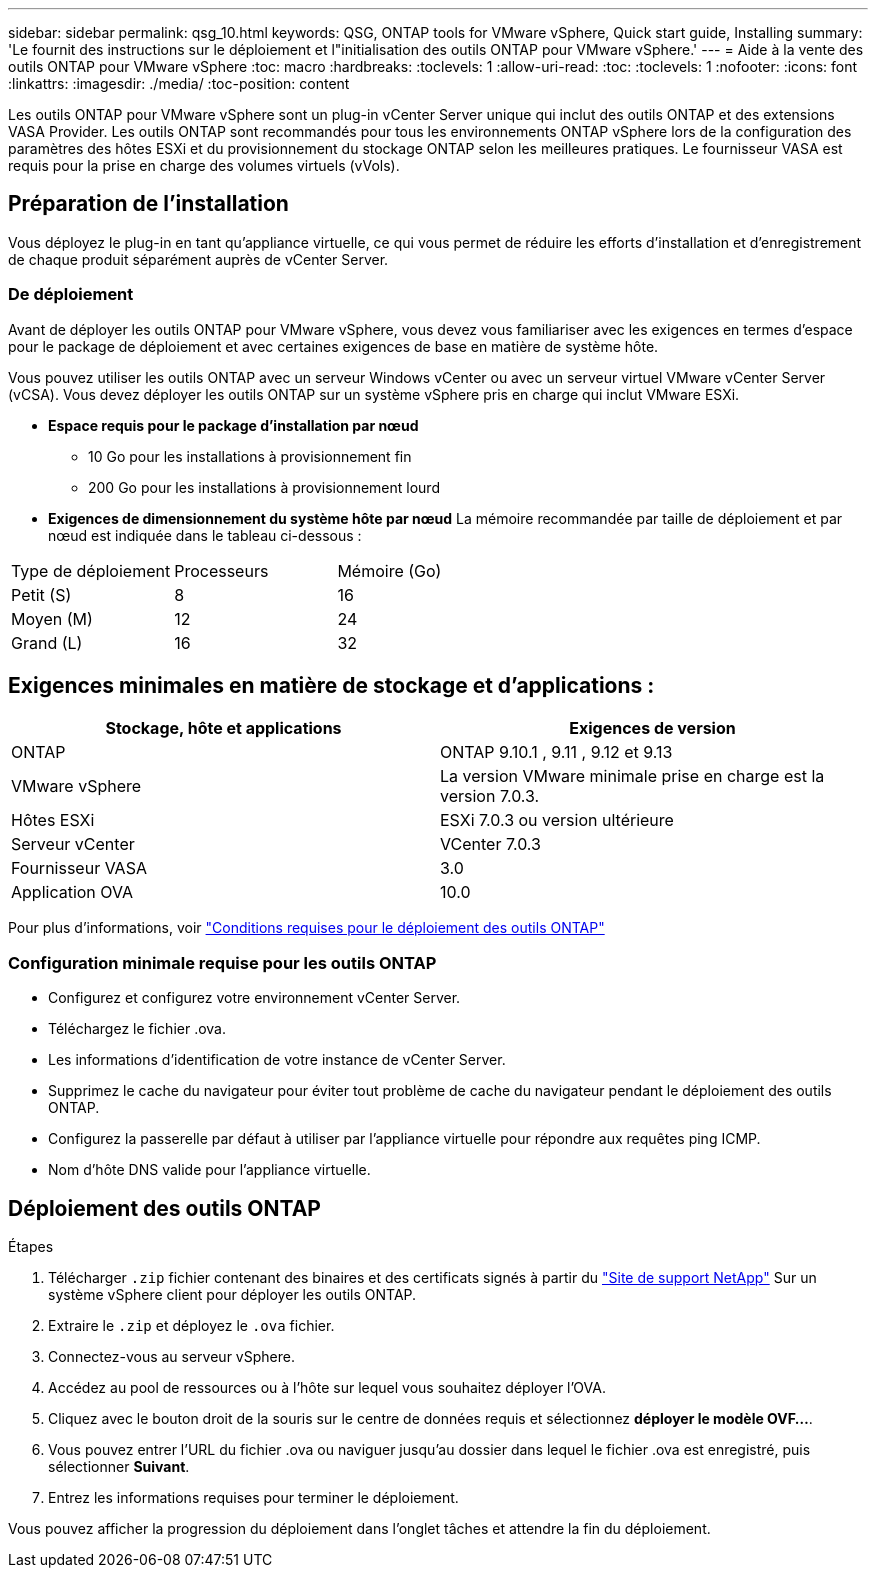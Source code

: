 ---
sidebar: sidebar 
permalink: qsg_10.html 
keywords: QSG, ONTAP tools for VMware vSphere, Quick start guide, Installing 
summary: 'Le fournit des instructions sur le déploiement et l"initialisation des outils ONTAP pour VMware vSphere.' 
---
= Aide à la vente des outils ONTAP pour VMware vSphere
:toc: macro
:hardbreaks:
:toclevels: 1
:allow-uri-read: 
:toc: 
:toclevels: 1
:nofooter: 
:icons: font
:linkattrs: 
:imagesdir: ./media/
:toc-position: content


[role="lead"]
Les outils ONTAP pour VMware vSphere sont un plug-in vCenter Server unique qui inclut des outils ONTAP et des extensions VASA Provider. Les outils ONTAP sont recommandés pour tous les environnements ONTAP vSphere lors de la configuration des paramètres des hôtes ESXi et du provisionnement du stockage ONTAP selon les meilleures pratiques. Le fournisseur VASA est requis pour la prise en charge des volumes virtuels (vVols).



== Préparation de l'installation

Vous déployez le plug-in en tant qu'appliance virtuelle, ce qui vous permet de réduire les efforts d'installation et d'enregistrement de chaque produit séparément auprès de vCenter Server.



=== De déploiement

Avant de déployer les outils ONTAP pour VMware vSphere, vous devez vous familiariser avec les exigences en termes d'espace pour le package de déploiement et avec certaines exigences de base en matière de système hôte.

Vous pouvez utiliser les outils ONTAP avec un serveur Windows vCenter ou avec un serveur virtuel VMware vCenter Server (vCSA). Vous devez déployer les outils ONTAP sur un système vSphere pris en charge qui inclut VMware ESXi.

* *Espace requis pour le package d'installation par nœud*
+
** 10 Go pour les installations à provisionnement fin
** 200 Go pour les installations à provisionnement lourd


* *Exigences de dimensionnement du système hôte par nœud*
La mémoire recommandée par taille de déploiement et par nœud est indiquée dans le tableau ci-dessous :


|===


| Type de déploiement | Processeurs | Mémoire (Go) 


| Petit (S) | 8 | 16 


| Moyen (M) | 12 | 24 


| Grand (L) | 16 | 32 
|===


== Exigences minimales en matière de stockage et d'applications :

|===
| Stockage, hôte et applications | Exigences de version 


| ONTAP | ONTAP 9.10.1 , 9.11 , 9.12 et 9.13 


| VMware vSphere | La version VMware minimale prise en charge est la version 7.0.3. 


| Hôtes ESXi | ESXi 7.0.3 ou version ultérieure 


| Serveur vCenter | VCenter 7.0.3 


| Fournisseur VASA | 3.0 


| Application OVA | 10.0 
|===
Pour plus d'informations, voir link:../deploy/concept_space_and_sizing_requirements_for_ontap_tools_for_vmware_vsphere.html["Conditions requises pour le déploiement des outils ONTAP"]



=== Configuration minimale requise pour les outils ONTAP

* Configurez et configurez votre environnement vCenter Server.
* Téléchargez le fichier .ova.
* Les informations d'identification de votre instance de vCenter Server.
* Supprimez le cache du navigateur pour éviter tout problème de cache du navigateur pendant le déploiement des outils ONTAP.
* Configurez la passerelle par défaut à utiliser par l'appliance virtuelle pour répondre aux requêtes ping ICMP.
* Nom d'hôte DNS valide pour l'appliance virtuelle.




== Déploiement des outils ONTAP

.Étapes
. Télécharger `.zip` fichier contenant des binaires et des certificats signés à partir du https://mysupport.netapp.com/site/products/all/details/otv/downloads-tab["Site de support NetApp"^] Sur un système vSphere client pour déployer les outils ONTAP.
. Extraire le `.zip` et déployez le `.ova` fichier.
. Connectez-vous au serveur vSphere.
. Accédez au pool de ressources ou à l'hôte sur lequel vous souhaitez déployer l'OVA.
. Cliquez avec le bouton droit de la souris sur le centre de données requis et sélectionnez *déployer le modèle OVF...*.
. Vous pouvez entrer l'URL du fichier .ova ou naviguer jusqu'au dossier dans lequel le fichier .ova est enregistré, puis sélectionner *Suivant*.
. Entrez les informations requises pour terminer le déploiement.


Vous pouvez afficher la progression du déploiement dans l'onglet tâches et attendre la fin du déploiement.
